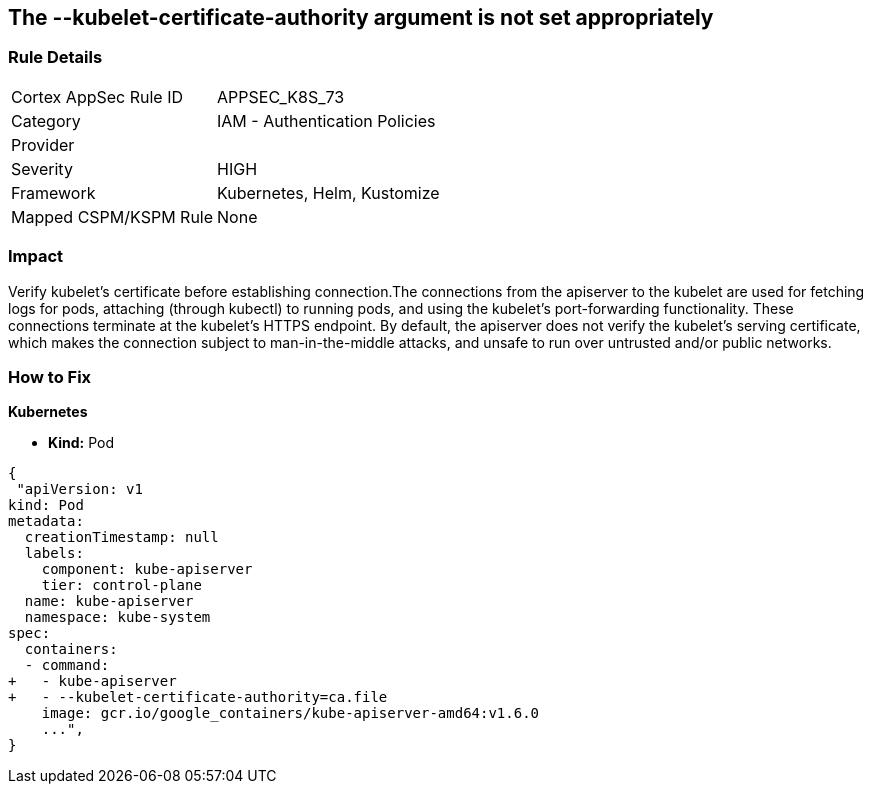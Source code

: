 == The --kubelet-certificate-authority argument is not set appropriately
// '--kubelet-certificate-authority' argument not set appropriately

=== Rule Details

[cols="1,2"]
|===
|Cortex AppSec Rule ID |APPSEC_K8S_73
|Category |IAM - Authentication Policies
|Provider |
|Severity |HIGH
|Framework |Kubernetes, Helm, Kustomize
|Mapped CSPM/KSPM Rule |None
|===


=== Impact
Verify kubelet's certificate before establishing connection.The connections from the apiserver to the kubelet are used for fetching logs for pods, attaching (through kubectl) to running pods, and using the kubelet's port-forwarding functionality.
These connections terminate at the kubelet's HTTPS endpoint.
By default, the apiserver does not verify the kubelet's serving certificate, which makes the connection subject to man-in-the-middle attacks, and unsafe to run over untrusted and/or public networks.

=== How to Fix


*Kubernetes* 


* *Kind:* Pod


[source,yaml]
----
{
 "apiVersion: v1
kind: Pod
metadata:
  creationTimestamp: null
  labels:
    component: kube-apiserver
    tier: control-plane
  name: kube-apiserver
  namespace: kube-system
spec:
  containers:
  - command:
+   - kube-apiserver
+   - --kubelet-certificate-authority=ca.file
    image: gcr.io/google_containers/kube-apiserver-amd64:v1.6.0
    ...",
}
----


